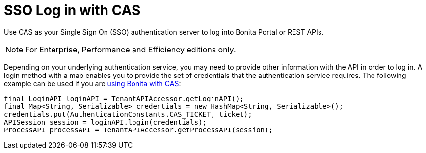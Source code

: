 = SSO Log in with CAS
:description: Use CAS as your Single Sign On (SSO) authentication server to log into Bonita Portal or REST APIs.

Use CAS as your Single Sign On (SSO) authentication server to log into Bonita Portal or REST APIs.

[NOTE]
====

For Enterprise, Performance and Efficiency editions only.
====

Depending on your underlying authentication service, you may need to provide other information with the API in order to log in. A login method with a map enables you to provide the set of credentials that the authentication service requires.
The following example can be used if you are xref:single-sign-on-with-cas.adoc[using Bonita with CAS]:

[source,java]
----
final LoginAPI loginAPI = TenantAPIAccessor.getLoginAPI();
final Map<String, Serializable> credentials = new HashMap<String, Serializable>();
credentials.put(AuthenticationConstants.CAS_TICKET, ticket);
APISession session = loginAPI.login(credentials);
ProcessAPI processAPI = TenantAPIAccessor.getProcessAPI(session);
----
